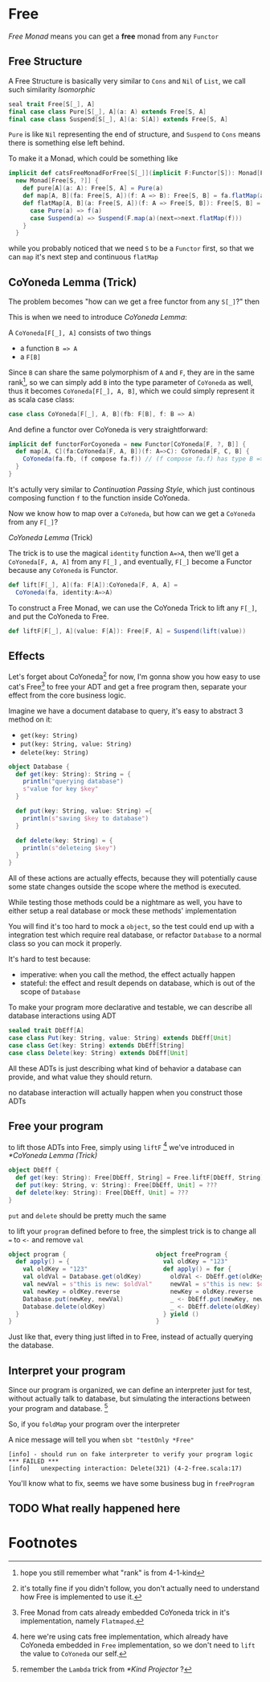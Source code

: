 * Free
  :PROPERTIES:
  :header-args: :tangle no :exports code
  :END:

#+BEGIN_SRC scala :tangle yes :exports none
  package free
  import org.scalatest._
  import cats._
  import cats.effect.IO
  class `4-2-Free` extends AsyncFlatSpec with Matchers {
#+END_SRC

/Free Monad/ means you can get a **free** monad from any =Functor=

** Free Structure
A Free Structure is basically very similar to =Cons= and =Nil= of
=List=, we call such similarity /Isomorphic/

#+BEGIN_SRC scala
  seal trait Free[S[_], A]
  final case class Pure[S[_], A](a: A) extends Free[S, A]
  final case class Suspend[S[_], A](a: S[A]) extends Free[S, A]
#+END_SRC

=Pure= is like =Nil= representing the end of structure, and =Suspend=
to =Cons= means there is something else left behind.

To make it a Monad, which could be something like
#+BEGIN_SRC scala
  implicit def catsFreeMonadForFree[S[_]](implicit F:Functor[S]): Monad[Free[S, ?]] =
    new Monad[Free[S, ?]] {
      def pure[A](a: A): Free[S, A] = Pure(a)
      def map[A, B](fa: Free[S, A])(f: A => B): Free[S, B] = fa.flatMap(a=>Pure(f(a)))
      def flatMap[A, B](a: Free[S, A])(f: A => Free[S, B]): Free[S, B] = a match {
        case Pure(a) => f(a)
        case Suspend(a) => Suspend(F.map(a)(next=>next.flatMap(f)))
      }
    }
#+END_SRC

while you probably noticed that we need =S= to be a =Functor= first, so that we can
=map= it's next step and continuous =flatMap=

** CoYoneda Lemma (Trick)
The problem becomes "how can we get a free functor from any =S[_]=?" then

This is when we need to introduce /CoYoneda Lemma/:

A =CoYoneda[F[_], A]= consists of two things

- a function =B => A=
- a =F[B]=

Since =B= can share the same polymorphism of =A= and =F=, they are in the same rank[fn:1], so we
can simply add =B= into the type parameter of =CoYoneda= as well, thus it becomes =CoYoneda[F[_], A, B]=,
which we could simply represent it as scala case class:

#+BEGIN_SRC scala
    case class CoYoneda[F[_], A, B](fb: F[B], f: B => A)
#+END_SRC

And define a functor over CoYoneda is very straightforward:
#+BEGIN_SRC scala :tangle no :exports code
  implicit def functorForCoyoneda = new Functor[CoYoneda[F, ?, B]] {
    def map[A, C](fa:CoYoneda[F, A, B])(f: A=>C): CoYoneda[F, C, B] {
      CoYoneda(fa.fb, (f compose fa.f)) // (f compose fa.f) has type B => C
    }
  }
#+END_SRC

It's actully very similar to /Continuation Passing Style/, which just continous composing function
=f= to the function inside CoYoneda.

Now we know how to map over a =CoYoneda=, but how can we get a =CoYoneda=
from any =F[_]=?

/CoYoneda Lemma/ (Trick)

The trick is to use the magical =identity= function ~A=>A~, then we'll get a =CoYoneda[F, A, A]= from any =F[_]=
, and eventually, =F[_]= become a Functor because any =CoYoneda= is Functor.

#+BEGIN_SRC scala
  def lift[F[_], A](fa: F[A]):CoYoneda[F, A, A] =
    CoYoneda(fa, identity:A=>A)
#+END_SRC

To construct a Free Monad, we can use the CoYoneda Trick to lift any =F[_]=, and put the CoYoneda to Free.

#+BEGIN_SRC scala
  def liftF[F[_], A](value: F[A]): Free[F, A] = Suspend(lift(value))
#+END_SRC

** Effects
Let's forget about CoYoneda[fn:2] for now, I'm gonna show you how easy to use cat's Free[fn:5] to free your ADT and get a free program
then, separate your effect from the core business logic.

Imagine we have a document database to query, it's easy to abstract 3 method on it:

- =get(key: String)=
- =put(key: String, value: String)=
- =delete(key: String)=

#+BEGIN_SRC scala
object Database {
  def get(key: String): String = {
    println("querying database")
    s"value for key $key"
  }

  def put(key: String, value: String) ={
    println(s"saving $key to database")
  }

  def delete(key: String) = {
    println(s"deleteing $key")
  }
}
#+END_SRC

All of these actions are actually effects, because they will potentially cause some state changes outside the scope where the method is executed.

While testing those methods could be a nightmare as well, you have to either setup a real database or mock these methods' implementation

#+BEGIN_SRC scala :tangle yes :exports none
behavior of "program"
it should "hard to unit test get put delete" in {
  program() shouldBe (())
}
#+END_SRC

You will find it's too hard to mock a =object=, so the test could end up with a integration test which require real database, or refactor =Database= to a normal class so you can mock it properly.

It's hard to test because:
- imperative: when you call the method, the effect actually happen
- stateful: the effect and result depends on database, which is out of the scope of =Database=

To make your program more declarative and testable, we can describe all database interactions using ADT

#+BEGIN_SRC scala
sealed trait DbEff[A]
case class Put(key: String, value: String) extends DbEff[Unit]
case class Get(key: String) extends DbEff[String]
case class Delete(key: String) extends DbEff[Unit]
#+END_SRC

All these ADTs is just describing what kind of behavior a database can provide, and what value they should return.

no database interaction will actually happen when you construct those ADTs

** Free your program

to lift those ADTs into Free, simply using =liftF= [fn:4] we've introduced in [[*CoYoneda Lemma (Trick)]]

#+BEGIN_SRC scala
object DbEff {
  def get(key: String): Free[DbEff, String] = Free.liftF[DbEff, String](Get(key))
  def put(key: String, v: String): Free[DbEff, Unit] = ???
  def delete(key: String): Free[DbEff, Unit] = ???
}
#+END_SRC

=put= and =delete= should be pretty much the same

to lift your =program= defined before to free, the simplest trick is to change all ~=~ to =<-= and remove =val=

#+BEGIN_SRC scala
object program {                         object freeProgram {
  def apply() = {                          val oldKey = "123"
    val oldKey = "123"                     def apply() = for {
    val oldVal = Database.get(oldKey)        oldVal <- DbEff.get(oldKey)
    val newVal = s"this is new: $oldVal"     newVal = s"this is new: $oldVal"
    val newKey = oldKey.reverse              newKey = oldKey.reverse
    Database.put(newKey, newVal)             _ <- DbEff.put(newKey, newVal)
    Database.delete(oldKey)                  _ <- DbEff.delete(oldKey)
  }                                        } yield ()
}                                        }
#+END_SRC

Just like that, every thing just lifted in to Free, instead of actually querying the database.

** Interpret your program

Since our program is organized, we can define an interpreter just for test, without actually talk to database, but
simulating the interactions between your program and database. [fn:3]

#+BEGIN_SRC scala :tangle yes :exports none
object DbEffInterp {
  val fake = Lambda[DbEff ~> IO](_ match {
    case Get("123")    => IO(s"value for key 123")
    case Put("321", v) => IO(println(s"saving 123 to database"))
    case Delete("123") => IO(println(s"deleteing 123"))
    case a => IO(fail(s"unexpecting interaction: $a"))
  })
}
#+END_SRC

So, if you =foldMap= your program over the interpreter

#+BEGIN_SRC scala :tangle yes :exports none
  behavior of "free program"
  it should "run on fake interpreter to verify your program logic" in {
    (freeProgram() foldMap DbEffInterp.fake) unsafeRunSync () shouldBe (())
  }
#+END_SRC

A nice message will tell you when =sbt "testOnly *Free"=

#+BEGIN_EXAMPLE
[info] - should run on fake interpreter to verify your program logic *** FAILED ***
[info]   unexpecting interaction: Delete(321) (4-2-free.scala:17)
#+END_EXAMPLE

You'll know what to fix, seems we have some business bug in =freeProgram=

** TODO What really happened here

* Footnotes

[fn:5] Free Monad from cats already embedded CoYoneda trick in it's implementation, namely =Flatmaped=.

[fn:4] here we're using cats free implementation, which already have CoYoneda embedded in =Free= implementation, so we don't need to =lift= the value to =CoYoneda= our self.

[fn:3] remember the =Lambda= trick from [[*Kind Projector]] ?

[fn:2] it's totally fine if you didn't follow, you don't actually need to understand how Free is implemented to use it.

[fn:1] hope you still remember what "rank" is from 4-1-kind

#+BEGIN_SRC scala :tangle yes :exports none
}
#+END_SRC
